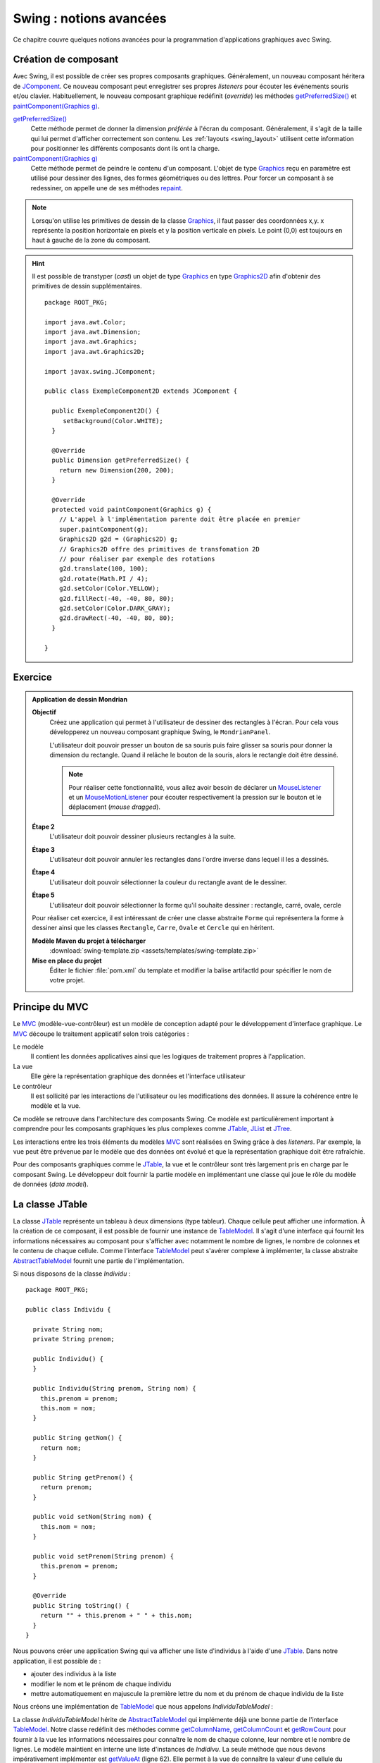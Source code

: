 Swing : notions avancées
########################

Ce chapitre couvre quelques notions avancées pour la programmation d'applications
graphiques avec Swing.

Création de composant
*********************

Avec Swing, il est possible de créer ses propres composants graphiques. Généralement,
un nouveau composant héritera de JComponent_. Ce nouveau composant peut enregistrer
ses propres *listeners* pour écouter les événements souris et/ou clavier.
Habituellement, le nouveau composant graphique redéfinit (*override*) les méthodes
`getPreferredSize()`_ et `paintComponent(Graphics g)`_.

`getPreferredSize()`_
  Cette méthode permet de donner la dimension *préférée* à l'écran du composant.
  Généralement, il s'agit de la taille qui lui permet d'afficher correctement
  son contenu. Les :ref:`layouts <swing_layout>` utilisent cette information
  pour positionner les différents composants dont ils ont la charge.

`paintComponent(Graphics g)`_
  Cette méthode permet de peindre le contenu d'un composant. L'objet de type Graphics_
  reçu en paramètre est utilisé pour dessiner des lignes, des formes géométriques
  ou des lettres. Pour forcer un composant à se redessiner, on appelle une de
  ses méthodes repaint_.

.. note::

  Lorsqu'on utilise les primitives de dessin de la classe Graphics_, il faut
  passer des coordonnées x,y. x représente la position horizontale en pixels et
  y la position verticale en pixels. Le point (0,0) est toujours en haut à gauche
  de la zone du composant.

.. code-block:: java
  :caption: Exemple d'un composant Swing

  package ROOT_PKG;

  import java.awt.Color;
  import java.awt.Dimension;
  import java.awt.Graphics;

  import javax.swing.JComponent;

  public class ExempleComponent extends JComponent {

    public ExempleComponent() {
       setBackground(Color.WHITE);
    }

    @Override
    public Dimension getPreferredSize() {
      return new Dimension(200, 200);
    }

    @Override
    protected void paintComponent(Graphics g) {
      // L'appel à l'implémentation parente doit être placée en premier
      super.paintComponent(g);
      g.setColor(Color.BLACK);
      g.drawLine(10, 10, 180, 10);
      g.setColor(Color.BLUE);
      g.drawString("Hello", 10, 50);
      g.setColor(Color.YELLOW);
      g.fillRect(60, 100, 80, 80);
      g.setColor(Color.DARK_GRAY);
      g.drawRect(60, 100, 80, 80);
    }

  }

.. hint::

  Il est possible de transtyper (*cast*) un objet de type Graphics_ en
  type Graphics2D_ afin d'obtenir des primitives de dessin supplémentaires.

  ::

    package ROOT_PKG;

    import java.awt.Color;
    import java.awt.Dimension;
    import java.awt.Graphics;
    import java.awt.Graphics2D;

    import javax.swing.JComponent;

    public class ExempleComponent2D extends JComponent {

      public ExempleComponent2D() {
         setBackground(Color.WHITE);
      }

      @Override
      public Dimension getPreferredSize() {
        return new Dimension(200, 200);
      }

      @Override
      protected void paintComponent(Graphics g) {
        // L'appel à l'implémentation parente doit être placée en premier
        super.paintComponent(g);
        Graphics2D g2d = (Graphics2D) g;
        // Graphics2D offre des primitives de transfomation 2D
        // pour réaliser par exemple des rotations
        g2d.translate(100, 100);
        g2d.rotate(Math.PI / 4);
        g2d.setColor(Color.YELLOW);
        g2d.fillRect(-40, -40, 80, 80);
        g2d.setColor(Color.DARK_GRAY);
        g2d.drawRect(-40, -40, 80, 80);
      }

    }


Exercice
********

.. admonition:: Application de dessin Mondrian
  :class: hint

  **Objectif**
    Créez une application qui permet à l'utilisateur de dessiner des rectangles
    à l'écran. Pour cela vous développerez un nouveau composant graphique Swing,
    le ``MondrianPanel``.

    L'utilisateur doit pouvoir presser un bouton de sa souris puis faire glisser
    sa souris pour donner la dimension du rectangle. Quand il relâche le bouton
    de la souris, alors le rectangle doit être dessiné.

    .. note::

      Pour réaliser cette fonctionnalité, vous allez avoir besoin de déclarer
      un MouseListener_ et un MouseMotionListener_ pour écouter respectivement
      la pression sur le bouton et le déplacement (*mouse dragged*).

  **Étape 2**
    L'utilisateur doit pouvoir dessiner plusieurs rectangles à la suite.

  **Étape 3**
    L'utilisateur doit pouvoir annuler les rectangles dans l'ordre inverse
    dans lequel il les a dessinés.

  **Étape 4**
    L'utilisateur doit pouvoir sélectionner la couleur du rectangle avant
    de le dessiner.

  **Étape 5**
    L'utilisateur doit pouvoir sélectionner la forme qu'il souhaite dessiner :
    rectangle, carré, ovale, cercle

  Pour réaliser cet exercice, il est intéressant de créer une classe abstraite
  ``Forme`` qui représentera la forme à dessiner ainsi que les classes
  ``Rectangle``, ``Carre``, ``Ovale`` et ``Cercle`` qui en héritent.

  **Modèle Maven du projet à télécharger**
    :download:`swing-template.zip <assets/templates/swing-template.zip>`

  **Mise en place du projet**
    Éditer le fichier :file:`pom.xml` du template et modifier la balise
    artifactId pour spécifier le nom de votre projet.

Principe du MVC
***************

Le MVC_ (modèle-vue-contrôleur) est un modèle de conception adapté pour le
développement d'interface graphique. Le MVC_ découpe le traitement applicatif
selon trois catégories :

Le modèle
  Il contient les données applicatives ainsi que les logiques de traitement
  propres à l'application.
La vue
  Elle gère la représentation graphique des données et l'interface utilisateur
Le contrôleur
  Il est sollicité par les interactions de l'utilisateur ou les modifications
  des données. Il assure la cohérence entre le modèle et la vue.

Ce modèle se retrouve dans l'architecture des composants Swing. Ce modèle est
particulièrement important à comprendre pour les composants graphiques les plus complexes
comme JTable_, JList_ et JTree_.

Les interactions entre les trois éléments du modèles MVC_ sont réalisées en Swing
grâce à des *listeners*. Par exemple, la vue peut être prévenue par le modèle
que des données ont évolué et que la représentation graphique doit être
rafraîchie.

Pour des composants graphiques comme le JTable_, la vue et le contrôleur sont
très largement pris en charge par le composant Swing. Le développeur doit fournir
la partie modèle en implémentant une classe qui joue le rôle du modèle de données
(*data model*).

La classe JTable
****************

La classe JTable_ représente un tableau à deux dimensions (type tableur). Chaque
cellule peut afficher une information. À la création de ce composant, il est
possible de fournir une instance de TableModel_. Il s'agit d'une interface
qui fournit les informations nécessaires au composant pour s'afficher avec notamment
le nombre de lignes, le nombre de colonnes et le contenu de chaque cellule.
Comme l'interface TableModel_ peut s'avérer complexe à implémenter, la
classe abstraite AbstractTableModel_ fournit une partie de l'implémentation.

Si nous disposons de la classe *Individu* :

::

  package ROOT_PKG;

  public class Individu {

    private String nom;
    private String prenom;

    public Individu() {
    }

    public Individu(String prenom, String nom) {
      this.prenom = prenom;
      this.nom = nom;
    }

    public String getNom() {
      return nom;
    }

    public String getPrenom() {
      return prenom;
    }

    public void setNom(String nom) {
      this.nom = nom;
    }

    public void setPrenom(String prenom) {
      this.prenom = prenom;
    }

    @Override
    public String toString() {
      return "" + this.prenom + " " + this.nom;
    }
  }

Nous pouvons créer une application Swing qui va afficher une liste d'individus
à l'aide d'une JTable_. Dans notre application, il est possible de :

* ajouter des individus à la liste
* modifier le nom et le prénom de chaque individu
* mettre automatiquement en majuscule la première lettre du nom et du prénom de
  chaque individu de la liste

Nous créons une implémentation de TableModel_ que nous appelons *IndividuTableModel* :

.. code-block:: java
  :linenos:

  package ROOT_PKG.gui;

  import java.util.ArrayList;
  import java.util.Arrays;
  import java.util.List;

  import javax.swing.table.AbstractTableModel;

  import ROOT_PKG.Individu;

  public class IndividuTableModel extends AbstractTableModel {

    private static final int COLONNE_NOM = 0;
    private static final int COLONNE_PRENOM = 1;

    private List<Individu> individus = new ArrayList<>();

    public IndividuTableModel(Individu ...individus) {
      this.individus.addAll(Arrays.asList(individus));
    }

    @Override
    public String getColumnName(int columnIndex) {
      switch (columnIndex) {
      case COLONNE_NOM:
        return "Nom";
      case COLONNE_PRENOM:
        return "Prénom";
      default:
        return "";
      }
    }

    @Override
    public int getColumnCount() {
      return 2;
    }

    @Override
    public int getRowCount() {
      return individus.size();
    }

    @Override
    public boolean isCellEditable(int rowIndex, int columnIndex) {
      return true;
    }

    @Override
    public void setValueAt(Object aValue, int rowIndex, int columnIndex) {
      switch (columnIndex) {
      case COLONNE_NOM:
        individus.get(rowIndex).setNom(aValue.toString());
        break;
      case COLONNE_PRENOM:
        individus.get(rowIndex).setPrenom(aValue.toString());
        break;
      }
    }

    @Override
    public Object getValueAt(int rowIndex, int columnIndex) {
      switch (columnIndex) {
      case COLONNE_NOM:
        return individus.get(rowIndex).getNom();
      case COLONNE_PRENOM:
        return individus.get(rowIndex).getPrenom();
      default:
        return "";
      }
    }

    public void addIndividu(Individu u) {
      this.individus.add(u);
      this.fireTableRowsInserted(this.individus.size()-1, this.individus.size()-1);
    }

    public void addIndividu() {
      this.addIndividu(new Individu());
    }

    public void fixMajuscule() {
      int rowIndex = 0;
      for (Individu individu : individus) {
        individu.setNom(fixMajuscule(individu.getNom(), rowIndex, COLONNE_NOM));
        individu.setPrenom(fixMajuscule(individu.getPrenom(), rowIndex, COLONNE_PRENOM));
        ++rowIndex;
      }
    }

    public List<Individu> getIndividus() {
      return individus;
    }

    private String fixMajuscule(String value, int rowIndex, int columnIndex) {
      if (value == null || value.length() == 0) {
        return value;
      }

      if (Character.isLowerCase(value.charAt(0))) {
        this.fireTableCellUpdated(rowIndex, columnIndex);
        return value.substring(0, 1).toUpperCase() + value.substring(1);
      }
      return value;
    }

  }

La classe *IndividuTableModel* hérite de AbstractTableModel_ qui implémente déjà
une bonne partie de l'interface TableModel_. Notre classe redéfinit des méthodes
comme getColumnName_, getColumnCount_ et getRowCount_ pour fournir à la vue
les informations nécessaires pour connaître le nom de chaque colonne, leur nombre
et le nombre de lignes. Le modèle maintient en interne une liste d'instances
de *Indidivu*. La seule méthode que nous devons impérativement implémenter est
getValueAt_ (ligne 62). Elle permet à la vue de connaître la valeur d'une cellule
du tableau à afficher. Afin d'autoriser la modification du nom et du prénom
depuis la vue, nous devons également implémenter la méthode setValueAt_ (ligne 50)
afin que de traiter les informations qui nous seront fournies à travers la vue.

Le modèle fournit également ses propres méthodes pour modifier la liste des
individus. Ainsi les méthodes *addIndividu* (lignes 73 et 82) permettent d'ajouter
un individu à la liste. Quant à la méthode fixMajuscule (ligne 95), elle permet
de corriger, si nécessaire, la première lettre du nom et du prénom pour la passer
en majuscule. Ces méthodes modifient donc l'état du modèle. Lorsque le modèle
change, il doit en avertir la vue afin que celle-ci puisse rafraîchir les
données à l'écran. La classe abstraite AbstractTableModel_ fournit une gestion
de *listeners* spécialisés. Lorsqu'un objet implémentant TableModel_ est associé à un composant
JTable_, ce dernier enregistre plusieurs *listeners* auprès du modèle pour
être prévenu des modifications éventuelles du modèle. Pour notifier de ces modifications
une classe qui hérite de AbstractTableModel_ doit appeler les méthodes
fireTableCellUpdated_, fireTableDataChanged_, fireTableRowsDeleted_, fireTableRowsInserted_
fireTableRowsUpdated_ ou fireTableStructureChanged_ selon le type de modifications
qui ont eu lieu sur le modèle.

Pour notre implémentation, à la ligne 75, nous appelons la méthode fireTableRowsInserted_
pour signaler à la vue qu'une nouvelle ligne a été ajoutée et à la ligne 101,
nous appelons la méthode fireTableCellUpdated_ pour signaler que le contenu
d'une cellule a changé.

Enfin, la classe *IndividuTableur* représente la fenêtre de l'application contenant
le composant JTable_ :

.. code-block:: java
  :linenos:

  package ROOT_PKG.gui;

  import java.awt.event.ActionEvent;
  import java.awt.event.ActionListener;

  import javax.swing.JFrame;
  import javax.swing.JMenu;
  import javax.swing.JMenuBar;
  import javax.swing.JMenuItem;
  import javax.swing.JScrollPane;
  import javax.swing.JTable;
  import javax.swing.WindowConstants;

  import ROOT_PKG.Individu;

  public class IndividuTableur extends JFrame {

    private IndividuTableModel individuModel;

    @Override
    protected void frameInit() {
      super.frameInit();
      this.setDefaultCloseOperation(WindowConstants.EXIT_ON_CLOSE);
      this.setTitle("Table des individus");

      this.setJMenuBar(new JMenuBar());
      this.getJMenuBar().add(createMenu());

      this.individuModel = new IndividuTableModel();
      this.add(new JScrollPane(new JTable(individuModel)));

      this.setSize(800, 600);
    }

    private JMenu createMenu() {
      JMenu menu = new JMenu("Individus");
      menu.add(new JMenuItem("Ajouter")).addActionListener(new ActionListener() {
        @Override
        public void actionPerformed(ActionEvent e) {
          individuModel.addIndividu();
        }
      });
      menu.add(new JMenuItem("Corriger Maj.")).addActionListener(new ActionListener() {
        @Override
        public void actionPerformed(ActionEvent e) {
          individuModel.fixMajuscule();
        }
      });
      menu.add(new JMenuItem("Imprimer")).addActionListener(new ActionListener() {
        @Override
        public void actionPerformed(ActionEvent e) {
          imprimer();
        }
      });
      menu.addSeparator();
      menu.add(new JMenuItem("Fermer")).addActionListener(new ActionListener() {
        @Override
        public void actionPerformed(ActionEvent e) {
          dispose();
        }
      });
      return menu;
    }

    private void imprimer() {
      individuModel.getIndividus().forEach(System.out::println);
    }

    public void addIndividu(Individu u) {
      this.individuModel.addIndividu(u);
    }

    public static void main(String[] args) {
      IndividuTableur window = new IndividuTableur();

      window.addIndividu(new Individu("John", "Doe"));
      window.addIndividu(new Individu("Anabella", "Doe"));
      window.addIndividu(new Individu("jean", "dupond"));

      window.setLocationRelativeTo(null);
      window.setVisible(true);
    }

  }

À la ligne 29, nous créons l'instance de *IndividuTableModel* et nous l'associons
à une instance de JTable_. Des lignes 37 à 61, nous créons des entrées de menu
pour permettre à l'utilisateur d'interagir. Certaines des actions appellent des
méthodes du modèle qui le modifie et qui déclencherons un événement en direction
de la vue qui n'aura plus qu'à se rafraîchir.

Dans Swing, il existe d'autres composants de haut niveau qui reprennent le modèle
du MVC_ pour permettre de gérer des représentations complexes de données comme la
JList_ pour afficher une liste d'éléments ou le JTree_ pour gérer des représentations
arborescentes de données.


.. todo::

  * Principe du Worker thread

.. _JComponent: https://docs.oracle.com/javase/8/docs/api/javax/swing/JComponent.html
.. _getPreferredSize(): https://docs.oracle.com/javase/8/docs/api/javax/swing/JComponent.html#getPreferredSize--
.. _paintComponent(Graphics g): https://docs.oracle.com/javase/8/docs/api/javax/swing/JComponent.html#paintComponent-java.awt.Graphics-
.. _Graphics: https://docs.oracle.com/javase/8/docs/api/java/awt/Graphics.html
.. _Graphics2D: https://docs.oracle.com/javase/8/docs/api/java/awt/Graphics2D.html
.. _repaint: https://docs.oracle.com/javase/8/docs/api/java/awt/Component.html#repaint--
.. _MVC: https://fr.wikipedia.org/wiki/Mod%C3%A8le-vue-contr%C3%B4leur
.. _JTable: https://docs.oracle.com/javase/8/docs/api/javax/swing/JTable.html
.. _JTree: https://docs.oracle.com/javase/8/docs/api/javax/swing/JTree.html
.. _JList: https://docs.oracle.com/javase/8/docs/api/javax/swing/JList.html
.. _TableModel: https://docs.oracle.com/javase/8/docs/api/javax/swing/table/TableModel.html
.. _AbstractTableModel: https://docs.oracle.com/javase/8/docs/api/javax/swing/table/AbstractTableModel.html
.. _getColumnName: https://docs.oracle.com/javase/8/docs/api/javax/swing/table/TableModel.html#getColumnName-int-
.. _getRowCount: https://docs.oracle.com/javase/8/docs/api/javax/swing/table/TableModel.html#getRowCount--
.. _getColumnCount: https://docs.oracle.com/javase/8/docs/api/javax/swing/table/TableModel.html#getRowCount--
.. _getValueAt: https://docs.oracle.com/javase/8/docs/api/javax/swing/table/TableModel.html#getRowCount--
.. _setValueAt: https://docs.oracle.com/javase/8/docs/api/javax/swing/table/TableModel.html#setValueAt-java.lang.Object-int-int-
.. _fireTableCellUpdated: https://docs.oracle.com/javase/8/docs/api/javax/swing/table/AbstractTableModel.html#fireTableCellUpdated-int-int-
.. _fireTableDataChanged: https://docs.oracle.com/javase/8/docs/api/javax/swing/table/AbstractTableModel.html#fireTableDataChanged--
.. _fireTableRowsDeleted: https://docs.oracle.com/javase/8/docs/api/javax/swing/table/AbstractTableModel.html#fireTableRowsDeleted-int-int-
.. _fireTableRowsInserted: https://docs.oracle.com/javase/8/docs/api/javax/swing/table/AbstractTableModel.html#fireTableRowsInserted-int-int-
.. _fireTableRowsUpdated: https://docs.oracle.com/javase/8/docs/api/javax/swing/table/AbstractTableModel.html#fireTableRowsUpdated-int-int-
.. _fireTableStructureChanged: https://docs.oracle.com/javase/8/docs/api/javax/swing/table/AbstractTableModel.html#fireTableStructureChanged--
.. _MouseListener: https://docs.oracle.com/javase/8/docs/api/java/awt/event/MouseListener.html
.. _MouseMotionListener: https://docs.oracle.com/javase/8/docs/api/java/awt/event/MouseMotionListener.html

